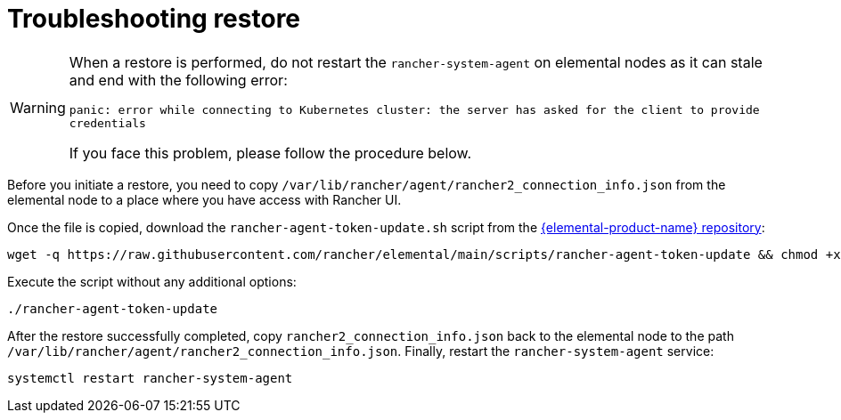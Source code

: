 = Troubleshooting restore

[WARNING]
====
When a restore is performed, do not restart the `rancher-system-agent` on elemental nodes as it can stale and end with the following error:

`panic: error while connecting to Kubernetes cluster: the server has asked for the client to provide credentials`

If you face this problem, please follow the procedure below.
====


Before you initiate a restore, you need to copy `/var/lib/rancher/agent/rancher2_connection_info.json` from the elemental node to a place where you have access with Rancher UI.

Once the file is copied, download the `rancher-agent-token-update.sh` script from the https://github.com/rancher/elemental[{elemental-product-name} repository]:

[,shell]
----
wget -q https://raw.githubusercontent.com/rancher/elemental/main/scripts/rancher-agent-token-update && chmod +x rancher-agent-token-update
----

Execute the script without any additional options:

[,shell]
----
./rancher-agent-token-update
----

After the restore successfully completed, copy `rancher2_connection_info.json` back to the elemental node to the path
`/var/lib/rancher/agent/rancher2_connection_info.json`. Finally, restart the `rancher-system-agent` service:

[,shell]
----
systemctl restart rancher-system-agent
----
